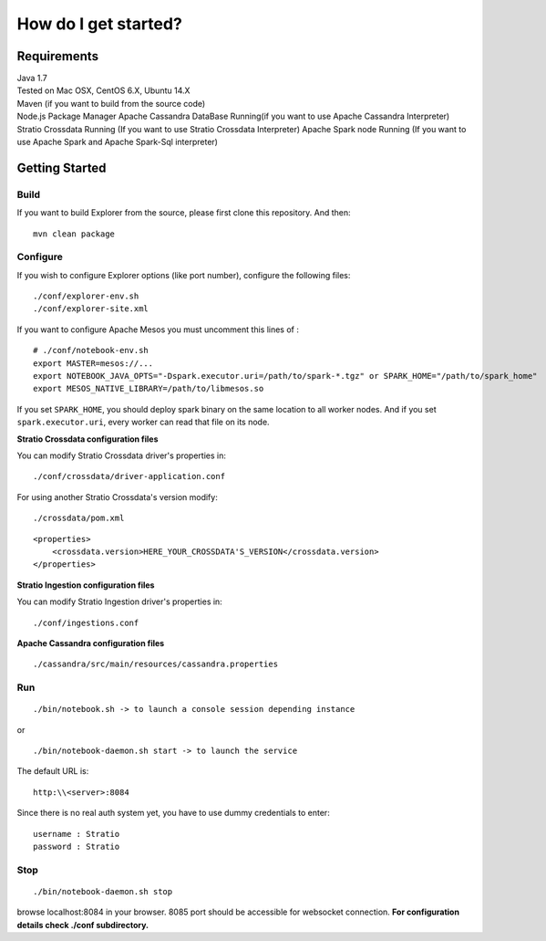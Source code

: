 =====================
How do I get started?
=====================

Requirements
------------

| Java 1.7
| Tested on Mac OSX, CentOS 6.X, Ubuntu 14.X
| Maven (if you want to build from the source code)
| Node.js Package Manager Apache Cassandra DataBase Running(if you want
  to use Apache Cassandra Interpreter) Stratio Crossdata Running (If you
  want to use Stratio Crossdata Interpreter) Apache Spark node Running
  (If you want to use Apache Spark and Apache Spark-Sql interpreter)

Getting Started
---------------

Build
~~~~~

If you want to build Explorer from the source, please first clone this
repository. And then:

::

    mvn clean package

Configure
~~~~~~~~~

If you wish to configure Explorer options (like port number), configure
the following files:

::

    ./conf/explorer-env.sh
    ./conf/explorer-site.xml

If you want to configure Apache Mesos you must uncomment this lines of :

::

    # ./conf/notebook-env.sh
    export MASTER=mesos://...
    export NOTEBOOK_JAVA_OPTS="-Dspark.executor.uri=/path/to/spark-*.tgz" or SPARK_HOME="/path/to/spark_home"
    export MESOS_NATIVE_LIBRARY=/path/to/libmesos.so

If you set ``SPARK_HOME``, you should deploy spark binary on the same
location to all worker nodes. And if you set ``spark.executor.uri``,
every worker can read that file on its node.

**Stratio Crossdata configuration files**

You can modify Stratio Crossdata driver's properties in:

::

    ./conf/crossdata/driver-application.conf

For using another Stratio Crossdata's version modify:

::

    ./crossdata/pom.xml

::

        <properties>
            <crossdata.version>HERE_YOUR_CROSSDATA'S_VERSION</crossdata.version>
        </properties>

**Stratio Ingestion configuration files**

You can modify Stratio Ingestion driver's properties in:

::

    ./conf/ingestions.conf

**Apache Cassandra configuration files**

::

    ./cassandra/src/main/resources/cassandra.properties

Run
~~~

::

    ./bin/notebook.sh -> to launch a console session depending instance

or

::

    ./bin/notebook-daemon.sh start -> to launch the service

The default URL is:

::

    http:\\<server>:8084

Since there is no real auth system yet, you have to use dummy
credentials to enter:

::

    username : Stratio
    password : Stratio

Stop
~~~~

::

    ./bin/notebook-daemon.sh stop

browse localhost:8084 in your browser. 8085 port should be accessible
for websocket connection. **For configuration details check ./conf
subdirectory.**